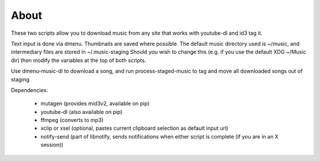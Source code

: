 About
=====

These two scripts allow you to download music from any site that works with youtube-dl
and id3 tag it.

Text input is done via dmenu.
Thumbnails are saved where possible.
The default music directory used is ~/music, and intermediary files are stored in ~/.music-staging
Should you wish to change this (e.g. if you use the default XDG ~/Music dir) then modify the
variables at the top of both scripts.

Use dmenu-music-dl to download a song, and run process-staged-music to tag and move all downloaded songs
out of staging.

Dependencies:

 - mutagen (provides mid3v2, available on pip)
 - youtube-dl (also available on pip)
 - ffmpeg (converts to mp3)
 - xclip or xsel (optional, pastes current clipboard selection as default input url)
 - notify-send (part of libnotify, sends notifications when either script is complete (if you are in an X session))

